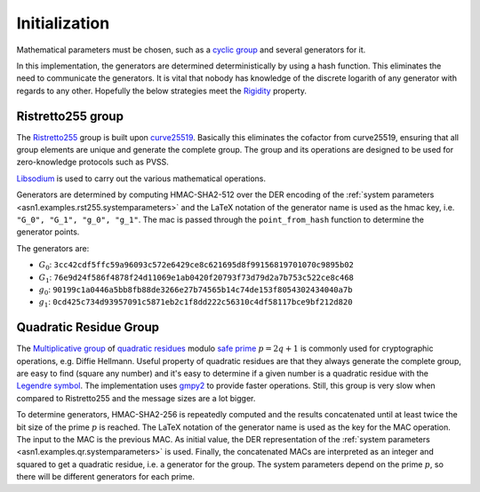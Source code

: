 .. _workflow.initialization:

Initialization
==============
Mathematical parameters must be chosen, such as a `cyclic group
<https://en.wikipedia.org/wiki/Cyclic_group>`_ and several generators for it.

In this implementation, the generators are determined deterministically by using a hash
function. This eliminates the need to communicate the generators. It is vital that nobody has
knowledge of the discrete logarith of any generator with regards to any other.  Hopefully the
below strategies meet the `Rigidity <https://safecurves.cr.yp.to/rigid.html>`_ property.

.. _workflow.initialization.rst255:

Ristretto255 group
------------------
The `Ristretto255 <https://ristretto.group/>`_ group is built upon `curve25519
<https://cr.yp.to/ecdh.html>`_.  Basically this eliminates the cofactor from curve25519,
ensuring that all group elements are unique and generate the complete group. The group and its
operations are designed to be used for zero-knowledge protocols such as PVSS.

`Libsodium <https://download.libsodium.org/doc/advanced/point-arithmetic/ristretto>`_ is used to
carry out the various mathematical operations.

Generators are determined by computing HMAC-SHA2-512 over the DER encoding of the :ref:`system
parameters <asn1.examples.rst255.systemparameters>` and the LaTeX notation of the generator name
is used as the hmac key, i.e. ``"G_0", "G_1", "g_0", "g_1"``.  The mac is passed through the
``point_from_hash`` function to determine the generator points.

The generators are:

* :math:`G_0`: ``3cc42cdf5ffc59a96093c572e6429ce8c621695d8f99156819701070c9895b02``
* :math:`G_1`: ``76e9d24f586f4878f24d11069e1ab0420f20793f73d79d2a7b753c522ce8c468``
* :math:`g_0`: ``90199c1a0446a5bb8fb88de3266e27b74565b14c74de153f8054302434040a7b``
* :math:`g_1`: ``0cd425c734d93957091c5871eb2c1f8dd222c56310c4df58117bce9bf212d820``

.. _workflow.initialization.qr:

Quadratic Residue Group
-----------------------
The `Multiplicative group <https://en.wikipedia.org/wiki/Multiplicative_group>`_ of `quadratic
residues <https://en.wikipedia.org/wiki/Quadratic_residue>`_ modulo `safe prime
<https://en.wikipedia.org/wiki/Safe_prime>`_ :math:`p = 2q+1` is commonly used for cryptographic
operations, e.g. Diffie Hellmann. Useful property of quadratic residues are that they always
generate the complete group, are easy to find (square any number) and it's easy to determine if
a given number is a quadratic residue with the `Legendre symbol
<https://en.wikipedia.org/wiki/Legendre_symbol>`_.  The implementation uses `gmpy2
<https://pypi.org/project/gmpy2/>`_ to provide faster operations. Still, this group is very slow
when compared to Ristretto255 and the message sizes are a lot bigger.

To determine generators, HMAC-SHA2-256 is repeatedly computed and the results concatenated until
at least twice the bit size of the prime :math:`p` is reached.  The LaTeX notation of the
generator name is used as the key for the MAC operation. The input to the MAC is the previous
MAC. As initial value, the DER representation of the :ref:`system parameters
<asn1.examples.qr.systemparameters>` is used. Finally, the concatenated MACs are interpreted as
an integer and squared to get a quadratic residue, i.e.  a generator for the group. The system
parameters depend on the prime :math:`p`, so there will be different generators for each prime. 
